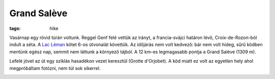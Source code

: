 Grand Salève
============
:tags: hike

Vasárnap egy rövid túrán voltunk.  Reggel Genf felé vettük az irányt, a
francia-svájci határon lévő, Croix-de-Rozon-ból indult a séta.  A `Lac Léman
<http://www.rother.de/titpage/4909.php>`_ kötet 6-os útvonalát követtük.  Az
időjárás nem volt kedvező: bár nem volt hideg, sűrű ködben mentünk egész
nap, semmit nem láttunk a környező tájból.  A 12 km-es legmagasabb pontja a
Grand Salève (1309 m). 

Lefelé jövet az út egy sziklás hasadékon vezet keresztül (Grotte d'Orjobet).
A köd miatt ez volt az egyetlen hely ahol megpróbáltam fotózni, nem túl sok
sikerrel.

.. image:: |filename|/images/grand-saleve.jpg
   :width: 50%
   :align: right
